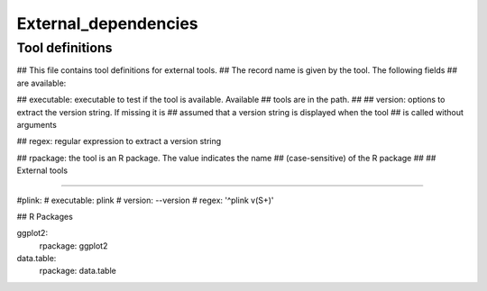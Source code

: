 #####################
External_dependencies
#####################

.. See: https://github.com/CGATOxford/cgat/blob/master/external_dependencies.txt

Tool definitions
================


## This file contains tool definitions for external tools.
## The record name is given by the tool. The following fields
## are available:

## executable: executable to test if the tool is available. Available
##             tools are in the path.
## 
## version:    options to extract the version string. If missing it is
##             assumed that a version string is displayed when the tool
##             is called without arguments

## regex:      regular expression to extract a version string

## rpackage:   the tool is an R package. The value indicates the name
##             (case-sensitive) of the R package
##           
## External tools

---------------

#plink:
#    executable: plink
#    version: --version
#    regex: '^plink v(\S+)'

## R Packages

ggplot2:
    rpackage: ggplot2

data.table:
    rpackage: data.table
